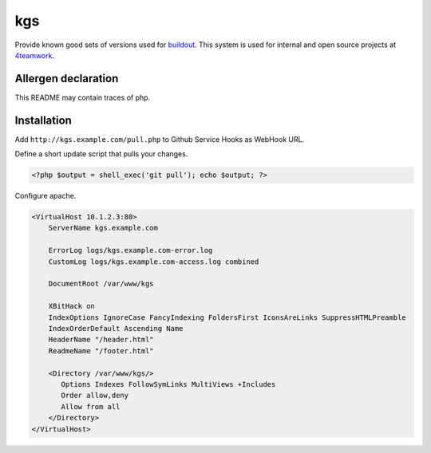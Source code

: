 kgs
===

Provide known good sets of versions used for buildout_.
This system is used for internal and open source projects at 4teamwork_.

.. _buildout: https://pypi.python.org/pypi/zc.buildout/
.. _4teamwork: http://www.4teamwork.ch/


Allergen declaration
--------------------
This README may contain traces of php.


Installation
------------

Add ``http://kgs.example.com/pull.php`` to Github Service Hooks as WebHook URL.


Define a short update script that pulls your changes.

.. code:: php

	<?php $output = shell_exec('git pull'); echo $output; ?>
	
	
Configure apache.

.. code:: apache

	<VirtualHost 10.1.2.3:80>
	    ServerName kgs.example.com

	    ErrorLog logs/kgs.example.com-error.log
	    CustomLog logs/kgs.example.com-access.log combined

	    DocumentRoot /var/www/kgs

	    XBitHack on
	    IndexOptions IgnoreCase FancyIndexing FoldersFirst IconsAreLinks SuppressHTMLPreamble
	    IndexOrderDefault Ascending Name
	    HeaderName "/header.html"
	    ReadmeName "/footer.html"

	    <Directory /var/www/kgs/>
	       Options Indexes FollowSymLinks MultiViews +Includes
	       Order allow,deny
	       Allow from all
	    </Directory>
	</VirtualHost>

.. image:: https://cruel-carlota.pagodabox.com/253f9a243120a727b1906b085a90c7a4
   :alt: githalytics.com
   :target: http://githalytics.com/4teamwork/kgs)
